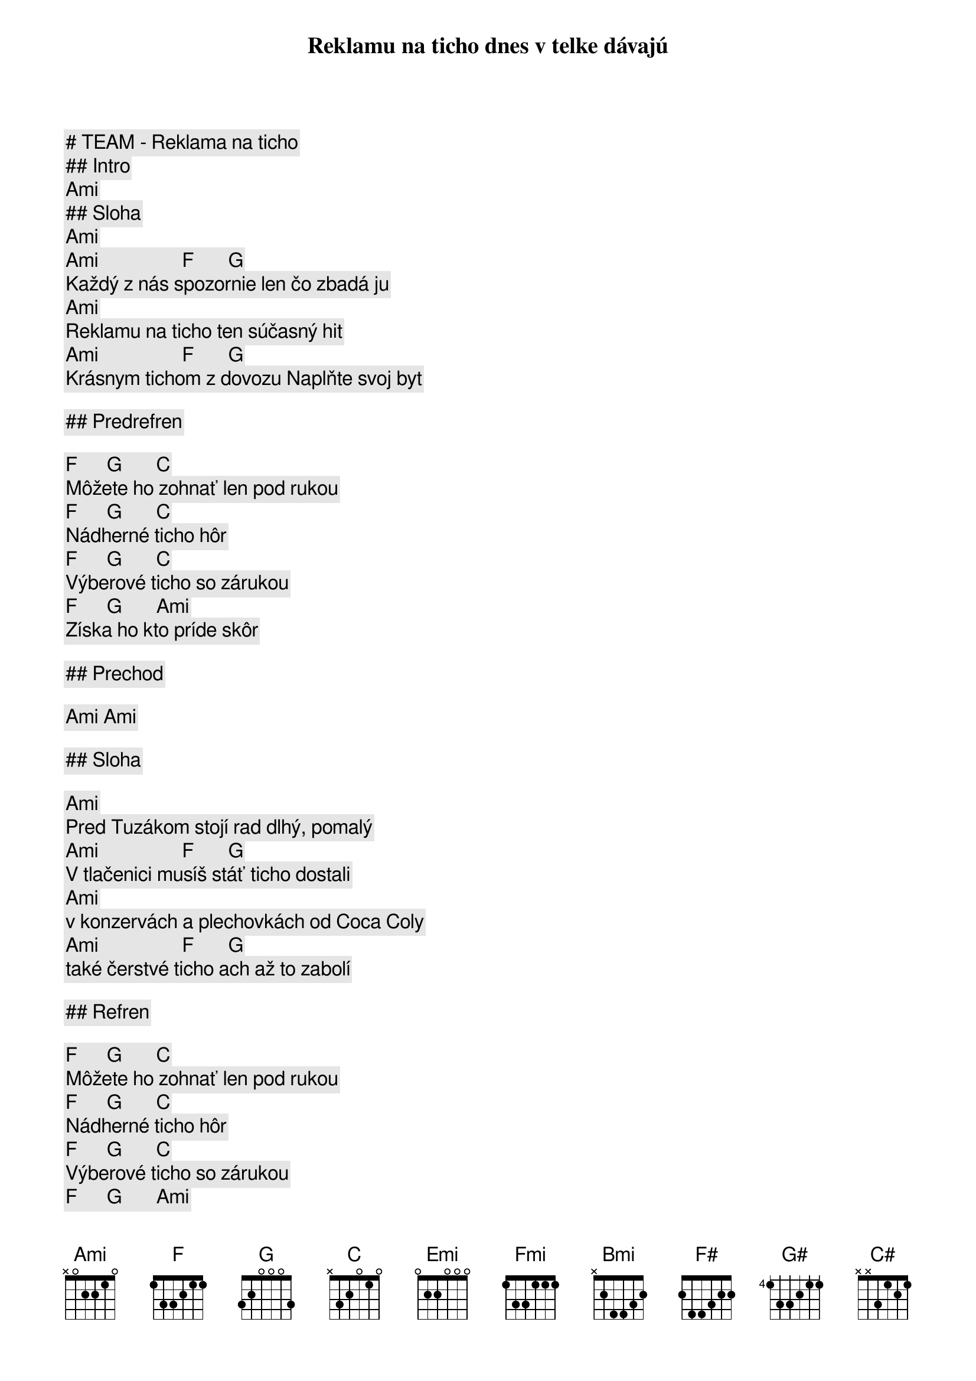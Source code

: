 # TEAM - Reklama na ticho

## Intro

[Ami]

## Sloha

[Ami]
Reklamu na ticho dnes v telke dávajú
[Ami]                 [F]       [G]
Každý z nás spozornie len čo zbadá ju
[Ami]
Reklamu na ticho ten súčasný hit
[Ami]                 [F]       [G]
Krásnym tichom z dovozu Naplňte svoj byt

## Predrefren

[F]      [G]       [C]
Môžete ho zohnať len pod rukou
[F]      [G]       [C]
Nádherné ticho hôr
[F]      [G]       [C]
Výberové ticho so zárukou
[F]      [G]       [Ami]
Získa ho kto príde skôr

## Prechod

[Ami] [Ami]

## Sloha

[Ami]
Pred Tuzákom stojí rad dlhý, pomalý
[Ami]                 [F]       [G]
V tlačenici musíš stáť ticho dostali
[Ami]
v konzervách a plechovkách od Coca Coly
[Ami]                 [F]       [G]
také čerstvé ticho ach až to zabolí

## Refren

[F]      [G]       [C]
Môžete ho zohnať len pod rukou
[F]      [G]       [C]
Nádherné ticho hôr
[F]      [G]       [C]
Výberové ticho so zárukou
[F]      [G]       [Ami]
Získa ho kto príde skôr

## Prechod

[Ami]         [Emi]    [Ami]         [Emi]
Reklama na ticho zo všetkých strán znie
[Ami]         [Emi]    [F]          [G]
Vo farbe a s hudbou je to úžasné
[Ami]         [Emi]    [Ami]         [Emi]
Decibely hluku to ticho znásobí
[Ami]         [Emi]    [F]          [G]
Minulo sa ticho nie sú zásoby

## Refren

[F]      [G]       [C]
Môžete ho zohnať len pod rukou
[F]      [G]       [C]
Nádherné ticho hôr
[F]      [G]       [C]
Výberové ticho so zárukou
[F]      [G]       [Ami]
Získa ho kto príde skôr

## Sloha


[Bmi]           [Fmi] [Bmi]           [Fmi]
Pred Tuzákom stojí rad dlhý, pomalý
[Bmi]           [Fmi] [F#]              [G#]
V tlačenici musíš stáť ticho dostali
[Bmi]           [Fmi] [Bmi]           [Fmi]
V konzervách a v plechovkách od Coca Coly
[Bmi]           [Fmi] [F#]              [G#]
Také čerstvé ticho ach až to zabolí

## Refren

[F#]       [G#]       [C#]
Môžete ho zohnať len pod rukou
[F#]       [G#]       [C#]
Nádherné ticho hôr
[F#]       [G#]       [C#]
Výberové ticho so zárukou
[F#]       [G#]       [Bmi]
Získa ho kto príde skôr

[F#]       [G#]       [C#]
Môžete ho zohnať len pod rukou
[F#]      [G#]        [C#]
Nádherné ticho hôr
[F#]      [G#]        [C#]
Výberové ticho so zárukou
[F#]      [G#]        [Bmi]
Získa ho kto príde skôr